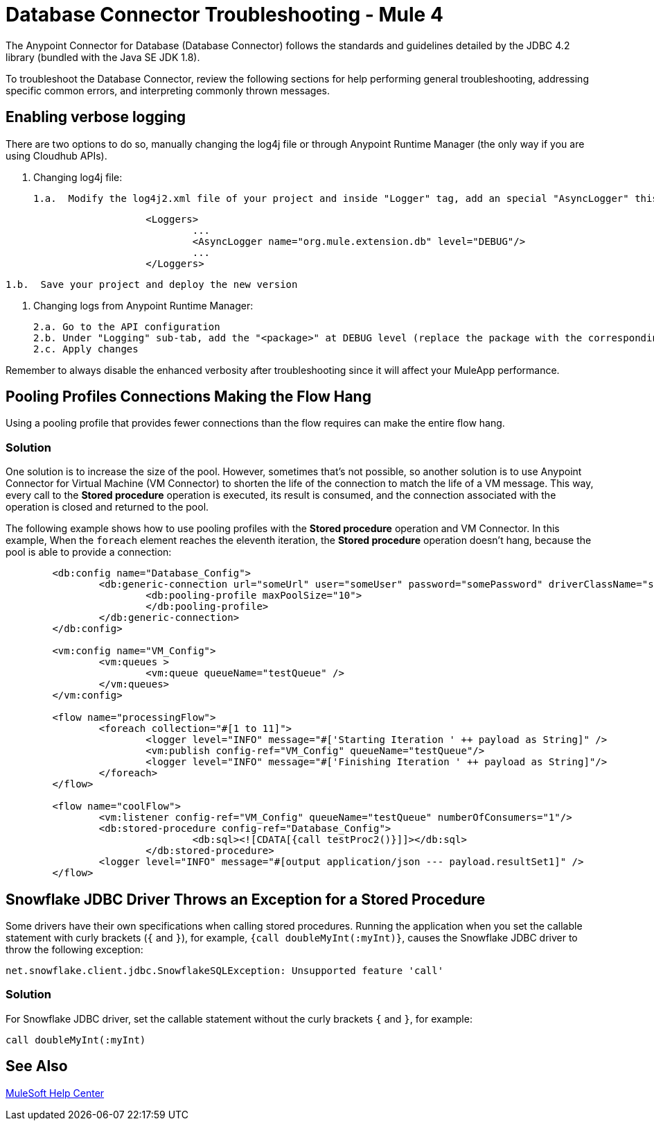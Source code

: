 = Database Connector Troubleshooting - Mule 4

The Anypoint Connector for Database (Database Connector) follows the standards and guidelines detailed by the JDBC 4.2 library (bundled with the Java SE JDK 1.8).

To troubleshoot the Database Connector, review the following sections for help performing general troubleshooting, addressing specific common errors, and interpreting commonly thrown messages.

== Enabling verbose logging
There are two options to do so, manually changing the log4j file or through Anypoint Runtime Manager (the only way if you are using Cloudhub APIs).
	
	1. Changing log4j file:

		1.a.  Modify the log4j2.xml file of your project and inside "Logger" tag, add an special "AsyncLogger" this way:

[source,xml,linenums]
----
			<Loggers>
				...
				<AsyncLogger name="org.mule.extension.db" level="DEBUG"/>
				...
			</Loggers>
----


		1.b.  Save your project and deploy the new version

	2. Changing logs from Anypoint Runtime Manager:

		2.a. Go to the API configuration
		2.b. Under "Logging" sub-tab, add the "<package>" at DEBUG level (replace the package with the corresponding one explained before point 1)
		2.c. Apply changes

Remember to always disable the enhanced verbosity after troubleshooting since it will affect your MuleApp performance.

== Pooling Profiles Connections Making the Flow Hang
Using a pooling profile that provides fewer connections than the flow requires can make the entire flow hang.

=== Solution
One solution is to increase the size of the pool. However, sometimes that's not possible, so another solution is to use Anypoint Connector for Virtual Machine (VM Connector) to shorten the life of the connection to match the life of a VM message. This way, every call to the *Stored procedure* operation is executed, its result is consumed, and the connection associated with the operation is closed and returned to the pool.

The following example shows how to use pooling profiles with the *Stored procedure* operation and VM Connector. In this example, When the `foreach` element reaches the eleventh iteration, the *Stored procedure* operation doesn't hang, because the pool is able to provide a connection:

[source,xml,linenums]
----
	<db:config name="Database_Config">
		<db:generic-connection url="someUrl" user="someUser" password="somePassword" driverClassName="someDriver">
			<db:pooling-profile maxPoolSize="10">
			</db:pooling-profile>
		</db:generic-connection>
	</db:config>

	<vm:config name="VM_Config">
		<vm:queues >
			<vm:queue queueName="testQueue" />
		</vm:queues>
	</vm:config>

	<flow name="processingFlow">
		<foreach collection="#[1 to 11]">
			<logger level="INFO" message="#['Starting Iteration ' ++ payload as String]" />
			<vm:publish config-ref="VM_Config" queueName="testQueue"/>
			<logger level="INFO" message="#['Finishing Iteration ' ++ payload as String]"/>
		</foreach>
	</flow>

	<flow name="coolFlow">
		<vm:listener config-ref="VM_Config" queueName="testQueue" numberOfConsumers="1"/>
		<db:stored-procedure config-ref="Database_Config">
				<db:sql><![CDATA[{call testProc2()}]]></db:sql>
			</db:stored-procedure>
		<logger level="INFO" message="#[output application/json --- payload.resultSet1]" />
	</flow>
----

== Snowflake JDBC Driver Throws an Exception for a Stored Procedure

Some drivers have their own specifications when calling stored procedures. Running the application when you set the callable statement with curly brackets (`{` and `}`), for example, `{call doubleMyInt(:myInt)}`, causes the Snowflake JDBC driver to throw the following exception:

`net.snowflake.client.jdbc.SnowflakeSQLException: Unsupported feature 'call'`


=== Solution

For Snowflake JDBC driver, set the callable statement without the curly brackets `{` and `}`, for example:

`call doubleMyInt(:myInt)`

== See Also

https://help.mulesoft.com[MuleSoft Help Center]
